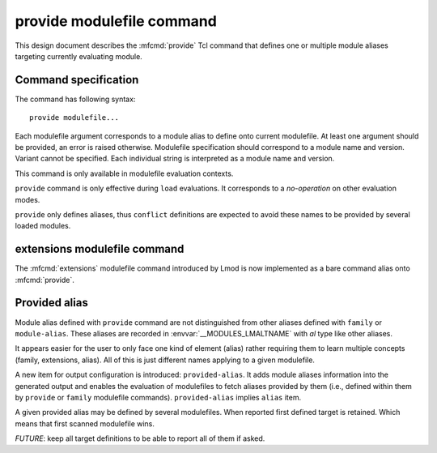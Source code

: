 .. _provide:

provide modulefile command
==========================

This design document describes the :mfcmd:`provide` Tcl command that defines
one or multiple module aliases targeting currently evaluating module.

Command specification
---------------------

The command has following syntax::

    provide modulefile...

Each modulefile argument corresponds to a module alias to define onto current
modulefile. At least one argument should be provided, an error is raised
otherwise. Modulefile specification should correspond to a module name and
version. Variant cannot be specified. Each individual string is interpreted as
a module name and version.

This command is only available in modulefile evaluation contexts.

``provide`` command is only effective during ``load`` evaluations. It
corresponds to a *no-operation* on other evaluation modes.

``provide`` only defines aliases, thus ``conflict`` definitions are expected
to avoid these names to be provided by several loaded modules.

extensions modulefile command
-----------------------------

The :mfcmd:`extensions` modulefile command introduced by Lmod is now
implemented as a bare command alias onto :mfcmd:`provide`.

Provided alias
--------------

Module alias defined with ``provide`` command are not distinguished from other
aliases defined with ``family`` or ``module-alias``. These aliases are
recorded in :envvar:`__MODULES_LMALTNAME` with `al` type like other aliases.

It appears easier for the user to only face one kind of element (alias) rather
requiring them to learn multiple concepts (family, extensions, alias). All of
this is just different names applying to a given modulefile.

A new item for output configuration is introduced: ``provided-alias``. It adds
module aliases information into the generated output and enables the
evaluation of modulefiles to fetch aliases provided by them (i.e., defined
within them by ``provide`` or ``family`` modulefile commands).
``provided-alias`` implies ``alias`` item.

A given provided alias may be defined by several modulefiles. When reported
first defined target is retained. Which means that first scanned modulefile
wins.

*FUTURE*: keep all target definitions to be able to report all of them if
asked.

.. vim:set tabstop=2 shiftwidth=2 expandtab autoindent:

